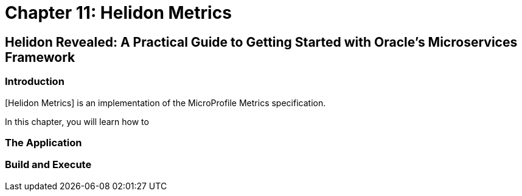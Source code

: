 = Chapter 11: Helidon Metrics

== Helidon Revealed: A Practical Guide to Getting Started with Oracle's Microservices Framework

=== Introduction

[Helidon Metrics] is an implementation of the MicroProfile Metrics specification.

In this chapter, you will learn how to 

=== The Application

=== Build and Execute

